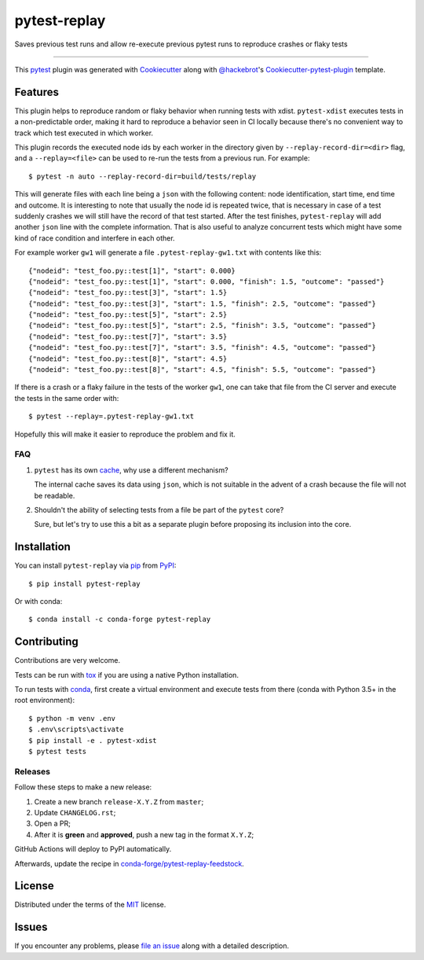=============
pytest-replay
=============


.. image:: http://img.shields.io/pypi/v/pytest-replay.svg
    :target: https://pypi.python.org/pypi/pytest-replay

.. image:: https://anaconda.org/conda-forge/pytest-replay/badges/version.svg
    :target: https://anaconda.org/conda-forge/pytest-replay

.. image:: https://github.com/ESSS/pytest-replay/workflows/build/badge.svg
    :target: https://github.com/ESSS/pytest-replay/actions?query=workflow%3Abuild

.. image:: https://img.shields.io/pypi/pyversions/pytest-replay.svg
    :target: https://pypi.python.org/pypi/pytest-replay

.. image:: https://img.shields.io/badge/code%20style-black-000000.svg
    :target: https://github.com/psf/black


Saves previous test runs and allow re-execute previous pytest runs to reproduce crashes or flaky tests

----

This `pytest`_ plugin was generated with `Cookiecutter`_ along with `@hackebrot`_'s `Cookiecutter-pytest-plugin`_ template.


Features
--------

This plugin helps to reproduce random or flaky behavior when running tests with xdist. ``pytest-xdist`` executes tests
in a non-predictable order, making it hard to reproduce a behavior seen in CI locally because there's no convenient way
to track which test executed in which worker.

This plugin records the executed node ids by each worker in the directory given by ``--replay-record-dir=<dir>`` flag,
and a ``--replay=<file>`` can be used to re-run the tests from a previous run. For example::

    $ pytest -n auto --replay-record-dir=build/tests/replay

This will generate files with each line being a ``json`` with the following content:
node identification, start time, end time and outcome. It is interesting to note
that usually the node id is repeated twice, that is necessary in case of a test
suddenly crashes we will still have the record of that test started. After the
test finishes, ``pytest-replay`` will add another ``json`` line with the
complete information.
That is also useful to analyze concurrent tests which might have some kind of
race condition and interfere in each other.

For example worker ``gw1`` will generate a file
``.pytest-replay-gw1.txt`` with contents like this::

    {"nodeid": "test_foo.py::test[1]", "start": 0.000}
    {"nodeid": "test_foo.py::test[1]", "start": 0.000, "finish": 1.5, "outcome": "passed"}
    {"nodeid": "test_foo.py::test[3]", "start": 1.5}
    {"nodeid": "test_foo.py::test[3]", "start": 1.5, "finish": 2.5, "outcome": "passed"}
    {"nodeid": "test_foo.py::test[5]", "start": 2.5}
    {"nodeid": "test_foo.py::test[5]", "start": 2.5, "finish": 3.5, "outcome": "passed"}
    {"nodeid": "test_foo.py::test[7]", "start": 3.5}
    {"nodeid": "test_foo.py::test[7]", "start": 3.5, "finish": 4.5, "outcome": "passed"}
    {"nodeid": "test_foo.py::test[8]", "start": 4.5}
    {"nodeid": "test_foo.py::test[8]", "start": 4.5, "finish": 5.5, "outcome": "passed"}


If there is a crash or a flaky failure in the tests of the worker ``gw1``, one can take that file from the CI server and
execute the tests in the same order with::

    $ pytest --replay=.pytest-replay-gw1.txt

Hopefully this will make it easier to reproduce the problem and fix it.


FAQ
~~~

1. ``pytest`` has its own `cache <https://docs.pytest.org/en/latest/cache.html>`_, why use a different mechanism?

   The internal cache saves its data using ``json``, which is not suitable in the advent of a crash because the file
   will not be readable.

2. Shouldn't the ability of selecting tests from a file be part of the ``pytest`` core?

   Sure, but let's try to use this a bit as a separate plugin before proposing
   its inclusion into the core.

Installation
------------

You can install ``pytest-replay`` via `pip`_ from `PyPI`_::

    $ pip install pytest-replay

Or with conda::

    $ conda install -c conda-forge pytest-replay


Contributing
------------

Contributions are very welcome.

Tests can be run with `tox`_ if you are using a native Python installation.

To run tests with `conda <https://conda.io/docs/>`_, first create a virtual environment and execute tests from there
(conda with Python 3.5+ in the root environment)::

    $ python -m venv .env
    $ .env\scripts\activate
    $ pip install -e . pytest-xdist
    $ pytest tests


Releases
~~~~~~~~

Follow these steps to make a new release:

1. Create a new branch ``release-X.Y.Z`` from ``master``;
2. Update ``CHANGELOG.rst``;
3. Open a PR;
4. After it is **green** and **approved**, push a new tag in the format ``X.Y.Z``;

GitHub Actions will deploy to PyPI automatically.

Afterwards, update the recipe in `conda-forge/pytest-replay-feedstock <https://github.com/conda-forge/pytest-replay-feedstock>`_.


License
-------

Distributed under the terms of the `MIT`_ license.


Issues
------

If you encounter any problems, please `file an issue`_ along with a detailed description.

.. _`Cookiecutter`: https://github.com/audreyr/cookiecutter
.. _`@hackebrot`: https://github.com/hackebrot
.. _`MIT`: http://opensource.org/licenses/MIT
.. _`BSD-3`: http://opensource.org/licenses/BSD-3-Clause
.. _`GNU GPL v3.0`: http://www.gnu.org/licenses/gpl-3.0.txt
.. _`Apache Software License 2.0`: http://www.apache.org/licenses/LICENSE-2.0
.. _`cookiecutter-pytest-plugin`: https://github.com/pytest-dev/cookiecutter-pytest-plugin
.. _`file an issue`: https://github.com/ESSS/pytest-replay/issues
.. _`pytest`: https://github.com/pytest-dev/pytest
.. _`tox`: https://tox.readthedocs.io/en/latest/
.. _`pip`: https://pypi.python.org/pypi/pip/
.. _`PyPI`: https://pypi.python.org/pypi
